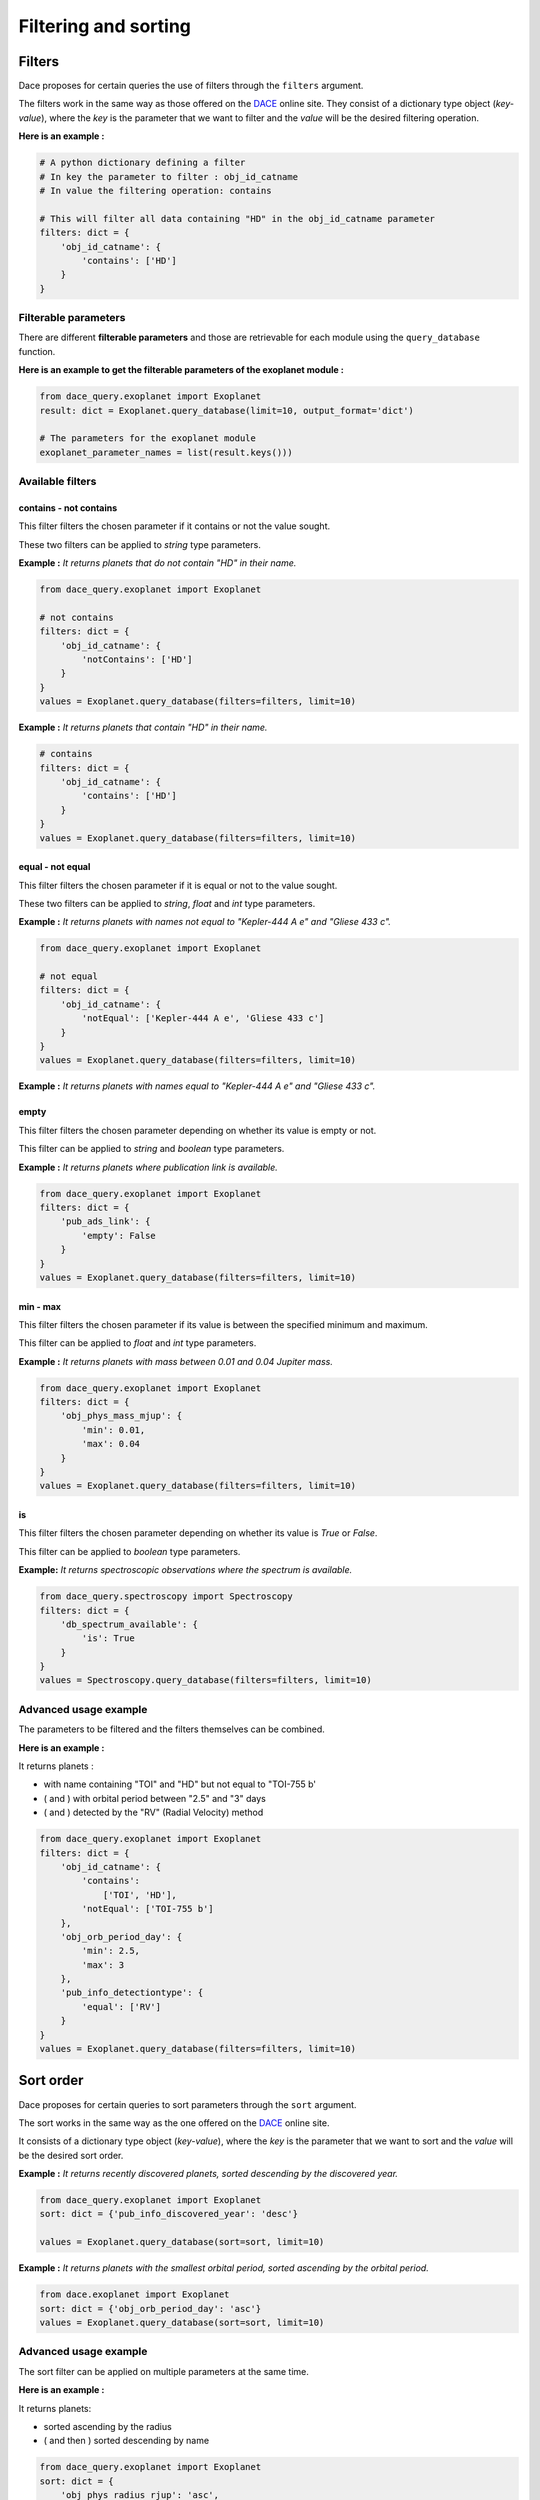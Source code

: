 Filtering and sorting
#####################

Filters
*******

Dace proposes for certain queries the use of filters through the ``filters`` argument.

The filters work in the same way as those offered on the `DACE <https://dace.unige.ch>`_ online site.
They consist of a dictionary type object (*key-value*), where the *key* is the parameter that we want to filter and the
*value* will be the desired filtering operation.

**Here is an example :**

.. code-block:: python

    # A python dictionary defining a filter
    # In key the parameter to filter : obj_id_catname
    # In value the filtering operation: contains

    # This will filter all data containing "HD" in the obj_id_catname parameter
    filters: dict = {
        'obj_id_catname': {
            'contains': ['HD']
        }
    }


Filterable parameters
=====================

There are different **filterable parameters** and those are retrievable for each module using the ``query_database`` function.

**Here is an example to get the filterable parameters of the exoplanet module :**

.. code-block:: python

    from dace_query.exoplanet import Exoplanet
    result: dict = Exoplanet.query_database(limit=10, output_format='dict')

    # The parameters for the exoplanet module
    exoplanet_parameter_names = list(result.keys()))


Available filters
=================

contains - not contains
-----------------------

This filter filters the chosen parameter if it contains or not the value sought.

These two filters can be applied to *string* type parameters.

**Example :** *It returns planets that do not contain "HD" in their name.*

.. code-block:: python

    from dace_query.exoplanet import Exoplanet

    # not contains
    filters: dict = {
        'obj_id_catname': {
            'notContains': ['HD']
        }
    }
    values = Exoplanet.query_database(filters=filters, limit=10)


**Example :** *It returns planets that contain "HD" in their name.*

.. code-block:: python

    # contains
    filters: dict = {
        'obj_id_catname': {
            'contains': ['HD']
        }
    }
    values = Exoplanet.query_database(filters=filters, limit=10)



equal - not equal
-----------------

This filter filters the chosen parameter if it is equal or not to the value sought.

These two filters can be applied to *string*, *float* and *int* type parameters.

**Example :** *It returns planets with names not equal to "Kepler-444 A e" and "Gliese 433 c".*

.. code-block:: python

    from dace_query.exoplanet import Exoplanet

    # not equal
    filters: dict = {
        'obj_id_catname': {
            'notEqual': ['Kepler-444 A e', 'Gliese 433 c']
        }
    }
    values = Exoplanet.query_database(filters=filters, limit=10)


**Example :** *It returns planets with names equal to "Kepler-444 A e" and "Gliese 433 c".*

.. code-block::python

    # equal
    filters: dict = {
        'obj_id_catname': {
            'equal': ['Kepler-444 A e', 'Gliese 433 c']
        }
    }
    values = Exoplanet.query_database(filters=filters, limit=10)


empty
-----

This filter filters the chosen parameter depending on whether its value is empty or not.

This filter can be applied to *string* and *boolean* type parameters.

**Example :** *It returns planets where publication link is available.*

.. code-block:: python

    from dace_query.exoplanet import Exoplanet
    filters: dict = {
        'pub_ads_link': {
            'empty': False
        }
    }
    values = Exoplanet.query_database(filters=filters, limit=10)


min - max
---------

This filter filters the chosen parameter if its value is between the specified minimum and maximum.

This filter can be applied to *float* and *int* type parameters.

**Example :** *It returns planets with mass between 0.01 and 0.04 Jupiter mass.*

.. code-block:: python

    from dace_query.exoplanet import Exoplanet
    filters: dict = {
        'obj_phys_mass_mjup': {
            'min': 0.01,
            'max': 0.04
        }
    }
    values = Exoplanet.query_database(filters=filters, limit=10)


is
--

This filter filters the chosen parameter depending on whether its value is *True* or *False*.

This filter can be applied to *boolean* type parameters.

**Example:** *It returns spectroscopic observations where the spectrum is available.*

.. code-block:: python

    from dace_query.spectroscopy import Spectroscopy
    filters: dict = {
        'db_spectrum_available': {
            'is': True
        }
    }
    values = Spectroscopy.query_database(filters=filters, limit=10)


Advanced usage example
======================

The parameters to be filtered and the filters themselves can be combined.

**Here is an example :**

It returns planets :

- with name containing "TOI" and "HD" but not equal to "TOI-755 b'
- ( and ) with orbital period between "2.5" and "3" days
- ( and ) detected by the "RV" (Radial Velocity) method

.. code-block:: python

    from dace_query.exoplanet import Exoplanet
    filters: dict = {
        'obj_id_catname': {
            'contains':
                ['TOI', 'HD'],
            'notEqual': ['TOI-755 b']
        },
        'obj_orb_period_day': {
            'min': 2.5,
            'max': 3
        },
        'pub_info_detectiontype': {
            'equal': ['RV']
        }
    }
    values = Exoplanet.query_database(filters=filters, limit=10)


Sort order
**********

Dace proposes for certain queries to sort parameters through the ``sort`` argument.

The sort works in the same way as the one offered on the `DACE <https://dace.unige.ch>`_ online site.

It consists of a dictionary type object (*key-value*), where the *key* is the parameter that we want to sort and the
*value* will be the desired sort order.

**Example :** *It returns recently discovered planets, sorted descending by the discovered year.*

.. code-block:: python

    from dace_query.exoplanet import Exoplanet
    sort: dict = {'pub_info_discovered_year': 'desc'}

    values = Exoplanet.query_database(sort=sort, limit=10)


**Example :** *It returns planets with the smallest orbital period, sorted ascending by the orbital period.*

.. code-block:: python

    from dace.exoplanet import Exoplanet
    sort: dict = {'obj_orb_period_day': 'asc'}
    values = Exoplanet.query_database(sort=sort, limit=10)

Advanced usage example
======================

The sort filter can be applied on multiple parameters at the same time.

**Here is an example :**

It returns planets:

- sorted ascending by the radius
- ( and then ) sorted descending by name

.. code-block:: python

    from dace_query.exoplanet import Exoplanet
    sort: dict = {
        'obj_phys_radius_rjup': 'asc',
        'obj_id_catname': 'desc'
    }
    values = Exoplanet.query_database(sort=sort, limit=10)


